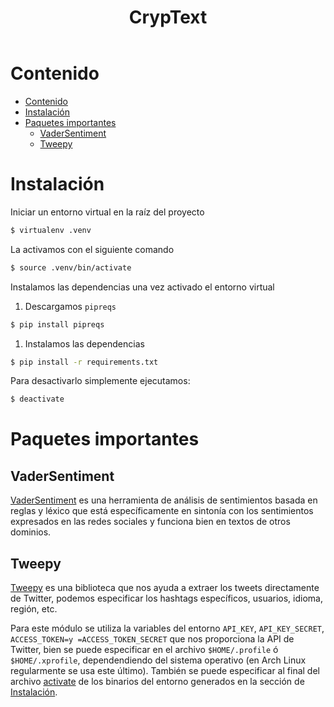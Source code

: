#+TITLE: CrypText

* Contenido
:PROPERTIES:
:TOC:      :include all
:END:

:CONTENTS:
- [[#contenido][Contenido]]
- [[#instalación][Instalación]]
- [[#paquetes-importantes][Paquetes importantes]]
  - [[#vadersentiment][VaderSentiment]]
  - [[#tweepy][Tweepy]]
:END:


* Instalación
Iniciar un entorno virtual en la raíz del proyecto
#+begin_src sh
$ virtualenv .venv
#+end_src

La activamos con el siguiente comando
#+begin_src sh
$ source .venv/bin/activate
#+end_src

Instalamos las dependencias una vez activado el entorno virtual
1. Descargamos =pipreqs=
#+begin_src sh
$ pip install pipreqs
#+end_src
2. Instalamos las dependencias
#+begin_src sh
$ pip install -r requirements.txt
#+end_src

Para desactivarlo simplemente ejecutamos:
#+begin_src sh
$ deactivate
#+end_src

* Paquetes importantes
** VaderSentiment
[[https://pypi.org/project/vaderSentiment/][VaderSentiment]] es una herramienta de análisis de sentimientos basada en reglas y léxico que está específicamente en
sintonía con los sentimientos expresados en las redes sociales y funciona bien en textos de otros dominios.
** Tweepy
[[https://www.tweepy.org/][Tweepy]] es una biblioteca que nos ayuda a extraer los tweets directamente de Twitter, podemos especificar
los hashtags específicos, usuarios, idioma, región, etc.

Para este módulo se utiliza la variables del entorno =API_KEY=, =API_KEY_SECRET=, =ACCESS_TOKEN=y =ACCESS_TOKEN_SECRET=
que nos proporciona la API de Twitter, bien se puede especificar en el archivo =$HOME/.profile= ó
=$HOME/.xprofile=, dependendiendo del sistema operativo (en Arch Linux regularmente se usa este último).
También se puede especificar al final del archivo [[./.venv/bin/activate][activate]] de los binarios del entorno generados en la
sección de [[#instalación][Instalación]].
